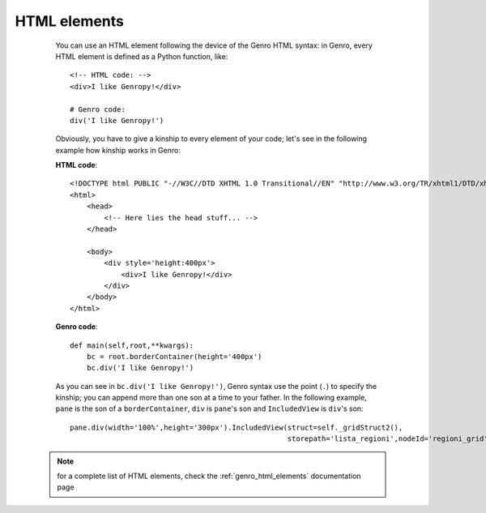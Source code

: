 .. _genro_html:

=============
HTML elements
=============

    You can use an HTML element following the device of the Genro HTML syntax: in Genro, every HTML element
    is defined as a Python function, like::
    
        <!-- HTML code: -->
        <div>I like Genropy!</div>
        
        # Genro code:
        div('I like Genropy!')
    
    Obviously, you have to give a kinship to every element of your code; let's see in the following example
    how kinship works in Genro:
    
    **HTML code**::
    
        <!DOCTYPE html PUBLIC "-//W3C//DTD XHTML 1.0 Transitional//EN" "http://www.w3.org/TR/xhtml1/DTD/xhtml1-transitional.dtd">
        <html>
            <head>
                <!-- Here lies the head stuff... -->
            </head>
            
            <body>
                <div style='height:400px'>
                    <div>I like Genropy!</div>
                </div>
            </body>
        </html>
        
    **Genro code**::
        
        def main(self,root,**kwargs):
            bc = root.borderContainer(height='400px')
            bc.div('I like Genropy!')
            
    As you can see in ``bc.div('I like Genropy!')``, Genro syntax use the point (``.``) to specify the kinship;
    you can append more than one son at a time to your father. In the following example, ``pane`` is the son of
    a ``borderContainer``, ``div`` is ``pane``'s son and ``IncludedView`` is ``div``'s son::
    
        pane.div(width='100%',height='300px').IncludedView(struct=self._gridStruct2(),
                                                           storepath='lista_regioni',nodeId='regioni_grid')
                                                           
   .. note:: for a complete list of HTML elements, check the :ref:`genro_html_elements` documentation page
   